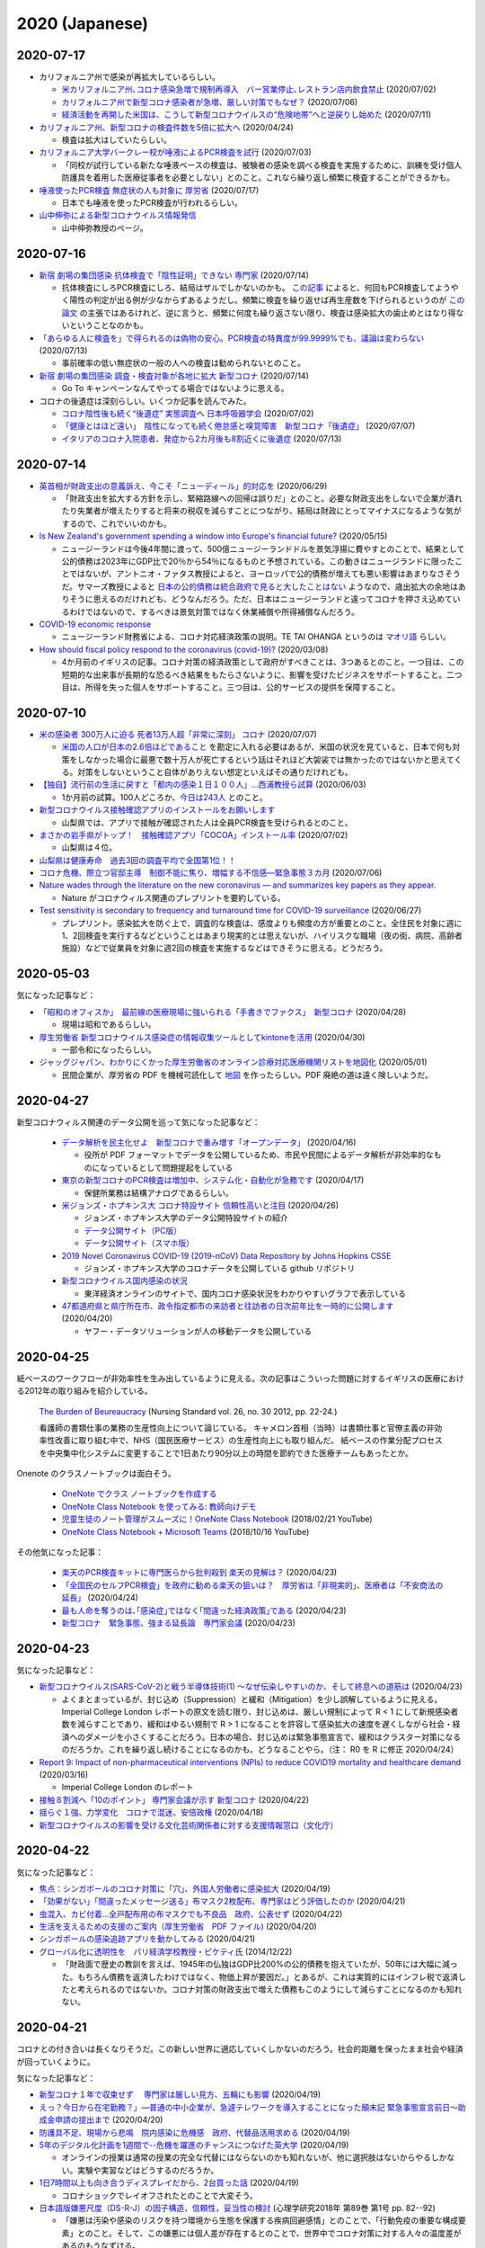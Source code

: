 2020 (Japanese)
================

2020-07-17
----------

* カリフォルニア州で感染が再拡大しているらしい。

  * `米カリフォルニア州､コロナ感染急増で規制再導入　バー営業停止､レストラン店内飲食禁止 <https://www.newsweekjapan.jp/stories/world/2020/07/post-93838.php>`_ (2020/07/02)
  * `カリフォルニア州で新型コロナ感染者が急増、厳しい対策でもなぜ？ <https://www.technologyreview.jp/s/211148/theres-not-one-reason-californias-covid-19-cases-are-soaring-there-are-many/>`_ (2020/07/06)
  * `経済活動を再開した米国は、こうして新型コロナウイルスの“危険地帯”へと逆戻りし始めた <https://wired.jp/2020/07/11/coronavirus-cases-usa/>`_ (2020/07/11)

* `カリフォルニア州、新型コロナの検査件数を5倍に拡大へ <https://www.technologyreview.jp/s/201332/california-aims-to-quintuple-its-coronavirus-testing/>`_ (2020/04/24)

  * 検査は拡大はしていたらしい。

* `カリフォルニア大学バークレー校が唾液によるPCR検査を試行 <https://jp.techcrunch.com/2020/07/03/2020-07-02-berkeleys-innovative-genomics-institute-is-rolling-out-a-spit-test-for-covid-19-testing/>`_ (2020/07/03)

  * 「同校が試行している新たな唾液ベースの検査は、被験者の感染を調べる検査を実施するために、訓練を受け個人防護具を着用した医療従事者を必要としない」とのこと。これなら繰り返し頻繁に検査することができるかも。

* `唾液使ったPCR検査 無症状の人も対象に 厚労省 <https://www3.nhk.or.jp/news/html/20200717/k10012520241000.html>`_ (2020/07/17)

  * 日本でも唾液を使ったPCR検査が行われるらしい。

* `山中伸弥による新型コロナウイルス情報発信 <https://www.covid19-yamanaka.com/index.html>`_

  * 山中伸弥教授のページ。


2020-07-16
----------

* `新宿 劇場の集団感染 抗体検査で「陰性証明」できない 専門家 <https://www3.nhk.or.jp/news/html/20200714/k10012515171000.html>`_ (2020/07/14)

  * 抗体検査にしろPCR検査にしろ、結局はザルでしかないのかも。  `この記事 <https://www.bbc.com/japanese/features-and-analysis-51526856>`_ によると、何回もPCR検査してようやく陽性の判定が出る例が少なからずあるようだし。頻繁に検査を繰り返せば再生産数を下げられるというのが `この論文 <https://www.medrxiv.org/content/10.1101/2020.06.22.20136309v2>`_ の主張ではあるけれど、逆に言うと、頻繁に何度も繰り返さない限り、検査は感染拡大の歯止めとはなり得ないということなのかも。

* `「あらゆる人に検査を」で得られるのは偽物の安心。PCR検査の特異度が99.9999%でも、議論は変わらない <https://www.buzzfeed.com/jp/yutochiba/covid-19-pcr-false-positive>`_ (2020/07/13)

  * 事前確率の低い無症状の一般の人への検査は勧められないとのこと。

* `新宿 劇場の集団感染 調査・検査対象が各地に拡大 新型コロナ <https://www3.nhk.or.jp/news/html/20200714/k10012515491000.html>`_ (2020/07/14)

  * Go To キャンペーンなんてやってる場合ではないように思える。

* コロナの後遺症は深刻らしい。いくつか記事を読んでみた。

  * `コロナ陰性後も続く“後遺症” 実態調査へ 日本呼吸器学会 <https://www3.nhk.or.jp/news/html/20200702/k10012492951000.html>`_ (2020/07/02)
  * `「健康とはほど遠い」　陰性になっても続く倦怠感と嗅覚障害　新型コロナ「後遺症」 <https://mainichi.jp/articles/20200707/k00/00m/040/106000c>`_ (2020/07/07)
  * `イタリアのコロナ入院患者、発症から2カ月後も8割近くに後遺症 <https://forbesjapan.com/articles/detail/35798>`_ (2020/07/13)



2020-07-14
----------

* `英首相が財政支出の意義訴え、今こそ「ニューディール」的対応を <https://jp.mobile.reuters.com/article/amp/idJPKBN2400YT>`_ (2020/06/29)

  * 「財政支出を拡大する方針を示し、緊縮路線への回帰は誤りだ」とのこと。必要な財政支出をしないで企業が潰れたり失業者が増えたりすると将来の税収を減らすことにつながり、結局は財政にとってマイナスになるような気がするので、これでいいのかも。

* `Is New Zealand's government spending a window into Europe's financial future? <https://www.euronews.com/2020/05/14/new-zealand-s-debt-to-soar-to-counter-covid-19-europe-s-will-too>`_ (2020/05/15)

  * ニュージーランドは今後4年間に渡って、500億ニュージーランドドルを景気浮揚に費やすとのことで、結果として公的債務は2023年にGDP比で20％から54％になるものと予想されている。この動きはニュージランドに限ったことではないが、アントニオ・ファタス教授によると、ヨーロッパで公的債務が増えても悪い影響はあまりなさそうだ。サマーズ教授によると `日本の公的債務は統合政府で見ると大したことはない <https://www.asahi.com/amp/articles/ASMD42400MD4UHBI00F.html>`_ ようなので、歳出拡大の余地はありそうに思えるのだけれども、どうなんだろう。ただ、日本はニュージーランドと違ってコロナを押さえ込めているわけではないので、するべきは景気対策ではなく休業補償や所得補償なんだろう。

* `COVID-19 economic response <https://treasury.govt.nz/information-and-services/nz-economy/covid-19-economic-response>`_

  * ニュージーランド財務省による、コロナ対応経済政策の説明。TE TAI OHANGA というのは `マオリ語 <https://treasury.govt.nz/news-and-events/news/gabriel-makhlouf-speech-re-awakening-treasurys-wharenui>`_ らしい。 


* `How should fiscal policy respond to the coronavirus (covid-19)? <https://www.ifs.org.uk/publications/14746>`_ (2020/03/08)

  * 4か月前のイギリスの記事。コロナ対策の経済政策として政府がすべきことは、3つあるとのこと。一つ目は、この短期的な出来事が長期的な恐るべき結果をもたらさないように、影響を受けたビジネスをサポートすること。二つ目は、所得を失った個人をサポートすること。三つ目は、公的サービスの提供を保障すること。

2020-07-10
----------

* `米の感染者 300万人に迫る 死者13万人超「非常に深刻」 コロナ <https://www3.nhk.or.jp/news/html/20200707/k10012501181000.html>`_ (2020/07/07)

  * `米国の人口が日本の2.6倍ほどであること <https://www.mofa.go.jp/mofaj/kids/ranking/jinko_o.html>`_ を勘定に入れる必要はあるが、米国の状況を見ていると、日本で何も対策をしなかった場合に最悪で数十万人が死亡するという話はそれほど大袈裟では無かったのではないかと思えてくる。対策をしないということ自体がありえない想定といえばその通りだけれども。

* `【独自】流行前の生活に戻すと「都内の感染１日１００人」…西浦教授ら試算 <https://www.yomiuri.co.jp/national/20200603-OYT1T50064/>`_  (2020/06/03)

  * 1か月前の試算。100人どころか、`今日は243人 <https://www3.nhk.or.jp/news/html/20200710/k10012507891000.html?utm_int=news_contents_news-main_003>`_ とのこと。

* `新型コロナウイルス接触確認アプリのインストールをお願いします <https://www.pref.yamanashi.jp/kenko-zsn/corona/sessyokuapp.html>`_ 

  * 山梨県では、アプリで接触が確認された人は全員PCR検査を受けられるとのこと。

* `まさかの岩手県がトップ！　接触確認アプリ「COCOA」インストール率 <https://www.itmedia.co.jp/business/articles/2007/02/news052.html>`_ (2020/07/02)

  * 山梨県は４位。

* `山梨県は健康寿命　過去3回の調査平均で全国第1位！！ <https://www.pref.yamanashi.jp/kenko-zsn/index.html>`_

* `コロナ危機、際立つ官邸主導　制御不能に焦り、増幅する不信感―緊急事態３カ月 <https://www.jiji.com/jc/article?k=2020070600282&g=pol>`_ (2020/07/06)

* `Nature wades through the literature on the new coronavirus — and summarizes key papers as they appear. <https://www.nature.com/articles/d41586-020-00502-w>`_

  * Nature がコロナウィルス関連のプレプリントを要約している。

* `Test sensitivity is secondary to frequency and turnaround time for COVID-19 surveillance <https://www.medrxiv.org/content/10.1101/2020.06.22.20136309v2>`_  (2020/06/27)

  * プレプリント。感染拡大を防ぐ上で、調査的な検査は、感度よりも頻度の方が重要とのこと。全住民を対象に週に1、2回検査を実行するなどということはあまり現実的とは思えないが、ハイリスクな職場（夜の街、病院、高齢者施設）などで従業員を対象に週2回の検査を実施するなどはできそうに思える。どうだろう。

2020-05-03
----------

気になった記事など：

* `「昭和のオフィスか」　最前線の医療現場に強いられる「手書きでファクス」　新型コロナ <https://mainichi.jp/articles/20200428/k00/00m/040/010000c>`_ (2020/04/28)

  * 現場は昭和であるらしい。

* `厚生労働省 新型コロナウイルス感染症の情報収集ツールとしてkintoneを活用 <https://topics.cybozu.co.jp/news/2020/04/30-8782.html>`_ (2020/04/30)

  * 一部令和になったらしい。

* `ジャッグジャパン、わかりにくかった厚生労働省のオンライン診療対応医療機関リストを地図化 <https://pc.watch.impress.co.jp/docs/news/1250612.html>`_ (2020/05/01)

  * 民間企業が、厚労省の PDF を機械可読化して `地図 <https://jagjapan.maps.arcgis.com/apps/webappviewer/index.html?id=0acb412ae1f8467da2605b7aff803679>`_ を作ったらしい。PDF 廃絶の道は遠く険しいようだ。



2020-04-27
----------

新型コロナウィルス関連のデータ公開を巡って気になった記事など：

  * `データ解析を民主化せよ　新型コロナで重み増す「オープンデータ」 <https://business.nikkei.com/atcl/seminar/19/00058/041400047/>`_ (2020/04/16)

    * 役所が PDF フォーマットでデータを公開しているため、市民や民間によるデータ解析が非効率的なものになっているとして問題提起をしている

  * `東京の新型コロナのPCR検査は増加中、システム化・自動化が急務です <https://fujiiakira.tokyo/20200417-tokyo-pcr-test-need-digitalization/>`_ (2020/04/17)

    * 保健所業務は結構アナログであるらしい。

  * `米ジョンズ・ホプキンス大 コロナ特設サイト 信頼性高いと注目 <https://www3.nhk.or.jp/news/html/20200426/k10012406071000.html>`_ (2020/04/26)

    * ジョンズ・ホプキンス大学のデータ公開特設サイトの紹介
    * `データ公開サイト（PC版） <https://www.arcgis.com/apps/opsdashboard/index.html#/bda7594740fd40299423467b48e9ecf6>`_ 
    * `データ公開サイト（スマホ版） <https://www.arcgis.com/apps/opsdashboard/index.html#/85320e2ea5424dfaaa75ae62e5c06e61>`_

  * `2019 Novel Coronavirus COVID-19 (2019-nCoV) Data Repository by Johns Hopkins CSSE <https://github.com/CSSEGISandData/COVID-19>`_ 

    * ジョンズ・ホプキンス大学のコロナデータを公開している github リポジトリ

  * `新型コロナウイルス国内感染の状況 <https://toyokeizai.net/sp/visual/tko/covid19/>`_ 

    * 東洋経済オンラインのサイトで、国内コロナ感染状況をわかりやすいグラフで表示している

  * `47都道府県と県庁所在市、政令指定都市の来訪者と往訪者の日次前年比を一時的に公開します <https://ds.yahoo.co.jp/topics/202004202.html>`_ (2020/04/20)

    * ヤフー・データソリューションが人の移動データを公開している


2020-04-25
----------

紙ベースのワークフローが非効率性を生み出しているように見える。次の記事はこういった問題に対するイギリスの医療における2012年の取り組みを紹介している。

  `The Burden of Beureaucracy <https://journals.rcni.com/doi/abs/10.7748/ns2012.03.26.30.22.p7892>`_ (Nursing Standard vol. 26, no. 30 2012, pp. 22-24.)

  看護師の書類仕事の業務の生産性向上について論じている。
  キャメロン首相（当時）は書類仕事と官僚主義の非効率性改善に取り組む中で、NHS（国民医療サービス）の生産性向上にも取り組んだ。
  紙ベースの作業分配プロセスを中央集中化システムに変更することで1日あたり90分以上の時間を節約できた医療チームもあったとか。


Onenote のクラスノートブックは面白そう。

  * `OneNote でクラス ノートブックを作成する <https://support.office.com/ja-jp/article/onenote-でクラス-ノートブックを作成する-5d30ac45-dc22-4399-a80a-700ce7d18d11>`_ 
  * `OneNote Class Notebook を使ってみる: 教師向けデモ <https://support.microsoft.com/ja-jp/office/onenote-class-notebook-を使ってみる-教師向けデモ-28666b8e-b0ae-48fe-b001-1874f5f6db58?ui=ja-jp&rs=ja-jp&ad=jp>`_ 
  * `児童生徒のノート管理がスムーズに！OneNote Class Notebook <https://youtu.be/Nw8zj5q72wM>`_ (2018/02/21 YouTube)
  * `OneNote Class Notebook + Microsoft Teams <https://youtu.be/NhbvBnsLcSs>`_ (2018/10/16 YouTube)

その他気になった記事：

  * `楽天のPCR検査キットに専門医らから批判殺到 楽天の見解は？ <https://www.buzzfeed.com/jp/naokoiwanaga/rakuten-pcr>`_ (2020/04/23)
  * `「全国民のセルフPCR検査」を政府に勧める楽天の狙いは？　厚労省は「非現実的」、医療者は「不安商法の延長」 <https://www.buzzfeed.com/jp/naokoiwanaga/covid-19-rakuten-2>`_ (2020/04/24)
  * `最も人命を奪うのは､｢感染症｣ではなく｢間違った経済政策｣である <https://president.jp/articles/-/34659>`_ (2020/04/23)
  * `新型コロナ　緊急事態、強まる延長論　専門家会議 <https://mainichi.jp/articles/20200423/ddm/003/040/031000c>`_ (2020/04/23)
  

2020-04-23
----------

気になった記事など：

* `新型コロナウイルス(SARS-CoV-2)と戦う半導体技術(1) ～なぜ伝染しやすいのか、そして終息への道筋は <https://pc.watch.impress.co.jp/docs/column/kaigai/1248879.html>`_ (2020/04/23)

  * よくまとまっているが、封じ込め（Suppression）と緩和（Mitigation）を少し誤解しているように見える。Imperial College London レポートの原文を読む限り、封じ込めは、厳しい規制によって R < 1 にして新規感染者数を減らすことであり、緩和はゆるい規制で R > 1 になることを許容して感染拡大の速度を遅くしながら社会・経済へのダメージを小さくすることだろう。日本の場合、封じ込めは緊急事態宣言で、緩和はクラスター対策になるのだろうか。これを繰り返し続けることになるのかも。どうなることやら。（注： R0 を R に修正 2020/04/24）

* `Report 9: Impact of non-pharmaceutical interventions (NPIs) to reduce COVID19 mortality and healthcare demand <https://spiral.imperial.ac.uk/handle/10044/1/77482>`_ (2020/03/16)

  * Imperial College London のレポート

* `接触８割減へ「10のポイント」 専門家会議が示す 新型コロナ <https://www3.nhk.or.jp/news/html/20200422/k10012400721000.html>`_ (2020/04/22)
* `揺らぐ１強、力学変化　コロナで混迷、安倍政権 <https://www.jiji.com/jc/article?k=2020041800283&g=pol>`_ (2020/04/18)
* `新型コロナウイルスの影響を受ける文化芸術関係者に対する支援情報窓口（文化庁） <https://www.bunka.go.jp/koho_hodo_oshirase/sonota_oshirase/2020020601.html>`_ 

2020-04-22
----------

気になった記事など：

* `焦点：シンガポールのコロナ対策に「穴」、外国人労働者に感染拡大 <https://jp.reuters.com/article/singapore-coronavirus-health-idJPKCN21Y0KJ>`_ (2020/04/19)
* `「効果がない」「間違ったメッセージ送る」布マスク2枚配布、専門家はどう評価したのか <https://www.buzzfeed.com/jp/saoriibuki/two-masks>`_ (2020/04/21)
* `虫混入、カビ付着…全戸配布用の布マスクでも不良品　政府、公表せず <https://mainichi.jp/articles/20200421/k00/00m/040/185000c>`_ (2020/04/22)
* `生活を支えるための支援のご案内（厚生労働省　PDF ファイル) <https://www.mhlw.go.jp/content/10900000/000622924.pdf>`_ (2020/04/20)
* `シンガポールの感染追跡アプリを動かしてみる <https://qiita.com/inonb/items/75b5f4ff5fb5de940bbd>`_ (2020/04/21)
* `グローバル化に透明性を　パリ経済学校教授・ピケティ氏 <https://www.nikkei.com/article/DGXLASDF19H05_Z11C14A2SHA000/>`_ (2014/12/22)

  * 「財政面で歴史の教訓を言えば、1945年の仏独はGDP比200%の公的債務を抱えていたが、50年には大幅に減った。もちろん債務を返済したわけではなく、物価上昇が要因だ。」とあるが、これは実質的にはインフレ税で返済したと考えられるのではないか。コロナ対策の財政支出で増えた債務もこのようにして減らすことになるのかも知れない。




2020-04-21
----------

コロナとの付き合いは長くなりそうだ。この新しい世界に適応していくしかないのだろう。社会的距離を保ったまま社会や経済が回っていくように。

気になった記事など：

* `新型コロナ１年で収束せず　 専門家は厳しい見方、五輪にも影響 <https://medical.jiji.com/topics/1619>`_ (2020/04/19)
* `えっ？今日から在宅勤務？」―普通の中小企業が、急遽テレワークを導入することになった顛末記 緊急事態宣言前日～助成金申請の提出まで <https://internet.watch.impress.co.jp/docs/review/1247752.html>`_ (2020/04/20)
* `防護具不足、現場から悲鳴　院内感染に危機感　政府、代替品活用求める <https://www.hokkaido-np.co.jp/article/413671/>`_ (2020/04/19)
* `5年のデジタル化計画を1週間で--危機を躍進のチャンスにつなげた英大学 <https://japan.zdnet.com/article/35152381/>`_ (2020/04/19)

  * オンラインの授業は通常の授業の完全な代替にはならないのかも知れないが、他に選択肢はないからやるしかない。実験や実習などはどうするのだろうか。

* `1日7時間以上も向き合うディスプレイだから、2台買った話 <https://pc.watch.impress.co.jp/docs/column/kaimono/1248102.html>`_ (2020/04/19)

  * コロナショックでレイオフされたとのことで大変そう。

* `日本語版嫌悪尺度（DS-R-J）の因子構造，信頼性，妥当性の検討 <https://ci.nii.ac.jp/naid/130006725994>`_ (心理学研究2018年 第89巻 第1号 pp. 82--92)

  * 「嫌悪は汚染や感染のリスクを持つ環境から生態を保護する疾病回避感情」とのことで、「行動免疫の重要な構成要素」とのこと。そして、この嫌悪には個人差が存在するとのことで、世界中でコロナ対策に対する人々の温度差があるのもうなずける。


2020-04-19
----------

気になったニュース：

* `新型コロナの影響で仕事や暮らしが困窮したら？--個人事業主向け「公的支援策」まとめ <https://japan.cnet.com/article/35152492/>`_ (2020/04/17)
* `千葉市 クラスター発生施設名公表の事業者に100万円の協力金 <https://www3.nhk.or.jp/news/html/20200417/k10012392661000.html>`_ (2020/04/17)
* `シングルマザー「子どもをどう養えば…」新型コロナ感染拡大 <https://www3.nhk.or.jp/news/html/20200417/k10012392851000.html>`_ (2020/04/17)
* `千葉市 デリバリーに乗り出す飲食店に費用の一部を助成へ <https://www3.nhk.or.jp/news/html/20200417/k10012393041000.html>`_ (2020/04/17)
* `ＰＣＲ検査 「ウォークスルー方式」で検体採取へ 神奈川 <https://www3.nhk.or.jp/news/html/20200417/k10012393161000.html>`_ (2020/04/17)
* `申請書等の押印見直しについて（千葉市） <https://www.city.chiba.jp/somu/joho/kaikaku/ouin_minaoshi2014.html>`_ (2018/04/09)
* `千葉市における押印見直しによる 効果（時間短縮）に関する調査研究 <http://www.chiba-u.ac.jp/research/coe_gp/result/education/result04.html>`_ (日付不詳)

2020-04-16
----------


コロナ関連で気になった記事。

* `新型コロナ休業対策 ヨーロッパでは事業者に補助金 <https://www3.nhk.or.jp/news/html/20200414/k10012385751000.html>`_ (2020/04/14)

  * ドイツでは補助金の申請手続きは全てインターネット上で行えるらしい。

* `ジョルディ・ガリ 「タブーへの挑戦 ～財政ファイナンスの効果を探る～」 <https://econ101.jp/ジョルディ・ガリ-「タブーへの挑戦-～財政ファイ/>`_ (2014/10/06)

  * コロナ対策の政府支出はこういうのでやることになるのだろうか。

* `マスク・防護服…医療装備が不足　企業、増産ためらう <https://www.nikkei.com/article/DGXMZO58052770U0A410C2EA2000/>`_ (2020/04/15)
* `首相「売れ残れば買い上げ」　企業に医療装備増産促す <https://www.nikkei.com/article/DGXMZO58089260V10C20A4MM8000/>`_ (2020/04/15)
* `各国の賃料に対する措置は？ 新型コロナウイルス <https://www3.nhk.or.jp/news/html/20200414/k10012387121000.html>`_ (2020/04/14)
* `無料で使える7つのオンライン会議サービスを徹底比較! <https://pc.watch.impress.co.jp/docs/topic/feature/1247143.html>`_ (2020/04/15)
* `公共交通での移動減 東京45％ ＮＹ87％ アップルがデータ公開 <https://www3.nhk.or.jp/news/html/20200415/k10012388271000.html>`_ (2020/04/15)
* `イタリアの専門家「外出制限の効果は３週目に」新型コロナ <https://www3.nhk.or.jp/news/html/20200415/k10012388151000.html>`_ (2020/04/15)
* `新型コロナウイルスの感染が疑われる人がいる場合の家庭内での注意事項（日本環境感染学会とりまとめ） <https://www.mhlw.go.jp/stf/seisakunitsuite/newpage_00009.html>`_ (2020年2月後半から3月前半だったと記憶)
* `新型コロナウイルス感染症の積極的疫学調査に関する報道の事実誤認について <https://www.niid.go.jp/niid/ja/diseases/ka/corona-virus/2019-ncov/2484-idsc/9441-covid14-15.html>`_ (2020/03/01)


お役所の手続きなどの非効率性はレッド・テープと呼ばれ、改善するための研究が色々とあるようだが、そういう問題に関連した日本語の文献はないだろうかと思って探したら二つ見つかった。

  * `シンプルな政府:“規制"をいかにデザインするか <https://www.amazon.co.jp/シンプルな政府-“規制-をいかにデザインするか-キャス・サンスティーン/dp/4757123663/>`_
  * `官僚はなぜ規制したがるのか: レッド・テープの理由と実態 <https://www.amazon.co.jp/dp/4326302453/>`_


2020-04-14
----------

地方分権を進めて権限や財源を地方に移譲して行ったほうが良いのではないかと思えてきたが、同時に、そうしたら東京以外の地方はやっていけるのだろうかと心配にもなってきた。

以下、気になるニュース：

* `消毒液の代わりにアルコール高濃度の酒使用認める 厚労省 <https://www3.nhk.or.jp/news/html/20200413/k10012384111000.html>`_ (2020/04/13)

  * `消毒用の代替品に 酒蔵会社が高濃度アルコール生産 富山 <https://www3.nhk.or.jp/news/html/20200413/k10012384491000.html>`_ (2020/04/13)
  * `菊水酒造、消毒用アルコールと同じ度数の「アルコール77」 <https://pc.watch.impress.co.jp/docs/news/yajiuma/1245129.html>`_ (2020/04/05)
  * `若鶴酒造、消毒用アルコールと同等のエタノール分を含む「砺波野スピリッツ77」 <https://pc.watch.impress.co.jp/docs/news/yajiuma/1245752.html>`_ (2020/04/07)

* `英米メディアが絶賛、ニュージーランドが新型コロナウイルスを抑え込んでいる理由とは <https://www.newsweekjapan.jp/stories/world/2020/04/post-93115.php>`_ (2020/04/13)
* `経産省、新型コロナの影響を受けた事業者に最大200万円給付 <https://pc.watch.impress.co.jp/docs/news/yajiuma/1246808.html>`_ (2020/04/13)
* `人工心肺装置使った高度治療の患者 ２週間でほぼ倍増 <https://www3.nhk.or.jp/news/html/20200413/k10012384501000.html>`_ (2020/04/13)
* `180床規模 プレハブの「仮設医療施設」設置へ 神奈川 <https://www3.nhk.or.jp/news/html/20200413/k10012384121000.html>`_ (2020/04/13)
* `AppleとGoogleが手を組んだ。感染拡大阻止に「スマホ技術」ができること <https://www.watch.impress.co.jp/docs/series/nishida/1246569.html>`_ (2020/04/12)
* `「学術系の無料公開も次々」「補償金1年免除で遠隔授業早期実現へ」など、出版業界気になるニュースまとめ（2020年3月30日～4月5日） <https://hon.jp/news/1.0/0/29297>`_ (2020/04/12)
* `新型コロナ 帰省自粛の学生にふるさとのコメなど送る 新潟 燕 <https://www3.nhk.or.jp/news/html/20200413/k10012384311000.html>`_ (2020/04/13)

  * `東京つばめいと <http://www.city.tsubame.niigata.jp/about/008001845.html>`_

* `新型ウイルス検査には欠陥があるのか？　7回目で初めて陽性の例も <https://www.bbc.com/japanese/features-and-analysis-51526856>`_ (2020/02/17)

  * 日本は検査数を増やすべきなんだろうけど、徹底的に検査したら感染者を見落とさないかというと、そうでもないのかも知れない。

2020-04-13
----------

* `緊急支援策のタイムリミット <https://note.com/iida_yasuyuki/n/n0a61286de272>`_ (2020/04/11)

  * 倒産してしまったビジネスは取り戻せない、飲食サービス業の中小企業に対する支援を急がないと潰れてしまう、政府が保険を提供すべき、といった趣旨のことが書いてある。

* `雇用調整助成金 手続き大幅簡略化 活用促す 厚生労働省 <https://www3.nhk.or.jp/news/html/20200410/k10012379261000.html>`_ (2020/04/10)

  * 支給までの期間を大幅に短縮したとのことで良いことだとは思うが、飲食業への支給は間に合うのだろうか。

* `働く人 経営者への支援は <https://www3.nhk.or.jp/news/special/coronavirus/management/?tab=1>`_

  * 各種支援策のまとめ（NHK）

* `新型コロナウイルス感染症関連  経済産業省の支援策 <https://www.meti.go.jp/covid-19/>`_ 
* `政府 “濃厚接触者を把握”アプリの導入検討 近く実用実験へ <https://www3.nhk.or.jp/news/html/20200413/k10012383421000.html>`_ (2020/04/13)
* `テレ朝「報道ステーション」メインの富川アナ 感染確認 <https://www3.nhk.or.jp/news/html/20200412/k10012382661000.html>`_ (2020/04/12)


2020-04-11
----------

気になる記事をピックアップ。

* `「このままでは8割減できない」 「8割おじさん」こと西浦博教授が、コロナ拡大阻止でこの数字にこだわる理由 <https://www.buzzfeed.com/jp/naokoiwanaga/covid-19-nishiura?utm_source=dynamic&utm_campaign=bfsharetwitter>`_ (2020/04/11)

  * かなり細かい計算に基づいて8割削減ということらしい。内情についても色々と書いてある。

* AppleとGoogle、新型コロナウイルス対策として、濃厚接触の可能性を検出する技術で協力

  * `Apple <https://www.apple.com/jp/newsroom/2020/04/apple-and-google-partner-on-covid-19-contact-tracing-technology/>`_ (2020/04/10)
  * `Google <https://japan.googleblog.com/2020/04/apple-and-google-partner-covid-19-contact-tracing-technology.html>`_ (2020/04/11)

* `在宅勤務なのにハンコを押すために出社… <https://www3.nhk.or.jp/news/html/20200411/k10012381401000.html>`_  (2020/04/11)
* `遠隔授業を阻む著作権の問題をクリアにする「授業目的公衆送信補償金制度」とは？ <https://hon.jp/news/1.0/0/29231>`_ (2020/04/09)
* `埼玉県 ホテルを一時的な滞在施設に 軽症患者など移送へ <https://www3.nhk.or.jp/news/html/20200411/k10012381691000.html>`_ (2020/04/11)
* `テレワークでトラブりがちなビデオ会議を快適に! Windowsのマイク周りの設定を解説 <https://pc.watch.impress.co.jp/docs/column/ubiq/1245991.html>`_ (2020/04/08)

2020-04-10
----------

休業補償を出し惜しんで感染終息までの期間が長引くと、人的被害が大きくなるのはもちろん、経済的にもかえって高くつくことになりはしないだろうか？その辺り、シナリオ毎の試算はないのだろうか？

自宅隔離に関して気になった記事：

* `自宅隔離は感染広げる、武漢の轍を踏まぬよう－中国がイタリアに警告 <https://www.bloomberg.co.jp/news/articles/2020-03-30/Q80H0NDWX2QP01>`_ (2020/03/31)
* `＜新型コロナ＞市立静岡病院　女性看護師が感染　同居家族陽性　市、濃厚接触者を検査 <https://www.tokyo-np.co.jp/article/shizuoka/list/202004/CK2020040102000185.html>`_ (2020/04/01)
* `韓国 新型コロナ ホテルや研修施設などを軽症者の隔離施設に <https://www3.nhk.or.jp/news/html/20200403/k10012367051000.html>`_ (2020/04/03)
* `感染者”自宅療養も選択肢”〜埼玉県知事 <https://www.news24.jp/articles/2020/04/09/07622796.html>`_ (2020/04/09)
* `COVID-19にかかった人を自宅でお世話するにはどうしたら <https://www.bbc.com/japanese/video-52182544>`_ (2020/04/07)

その他気になった記事：

* `「人と人との接触8割減らす」どうすれば？ たとえば「ランチ、買い物1人で」 <https://mainichi.jp/articles/20200409/k00/00m/040/197000c>`_ (2020/04/09)

  * 対策をしっかりやれば1か月程度続ければいいが、接触の減り方が中途半端だと長引くとのこと。

* `TOKYO チャレンジネット <https://www.tokyo-challenge.net/>`_

  * 住むところがなくなった人たちの相談に応じているらしい。

* `【新型コロナ】マスクメーカーが製造設備購入を即断できない事情 <https://newswitch.jp/p/21796>`_ (2020/04/09)

  * マスク製造機の価格は1台2億円前後とのこと。一体化型マスクを1分間に600枚以上生産できるとか。

* `布マスク全戸配布、関連経費４６６億円見込み…７都府県優先で「来週中の開始目指す」 <https://www.yomiuri.co.jp/politics/20200409-OYT1T50260/>`_ (2020/04/09)

  * 経費は466億円とのこと。マスク製造機233台分。

* `ドイツ政府、スマートウォッチで新型コロナ感染かどうかを判別して地域を把握するアプリを配布 <https://pc.watch.impress.co.jp/docs/news/yajiuma/1245685.html>`_ (2020/04/08)
* `MIT、個人特定なしに新型コロナ感染者の接近がスマホでわかるシステム <https://pc.watch.impress.co.jp/docs/news/1246365.html>`_ (2020/04/10)
* `経産省の３０代男性職員が感染 <https://jp.reuters.com/article/idJP2020040901001983>`_ (2020/04/09)
* `新型コロナ感染の毎日放送取締役が死亡 <https://this.kiji.is/620885433652036705>`_  (2020/04/09)
* `朝日新聞の50代男性論説委員が新型コロナ感染 <https://mainichi.jp/articles/20200409/k00/00m/040/226000c>`_ (2020/04/09)
* `イギリス､新型コロナウイルス発症ペース鈍化　封鎖措置が効果、2週間後に患者･死者が減少か <https://www.newsweekjapan.jp/stories/world/2020/04/2-213.php>`_ (2020/04/09)
* `ジョンソン英首相、ICUを出て一般病棟に　「気力十分」 <https://www.bbc.com/japanese/52239844>`_ (2020/04/10)

2020-04-08
----------

気になったものをメモ。

* `東京都「新型コロナで住まいを失った人の支援に12億円」。ネットカフェで暮らす人々も対象に <https://www.buzzfeed.com/jp/yutochiba/tokyo-support-homeless-people>`_ (2020/04/07)
* `全国知事会の緊急対策本部 損失補償求める緊急提言へ <https://www3.nhk.or.jp/news/html/20200408/k10012374771000.html>`_ (2020/04/08)
* `Webカメラが品切れでもOK? スマホをWebカメラとして使える「iVCam」を試してみた <https://pc.watch.impress.co.jp/docs/column/yajiuma-mini-review/1245703.html>`_ (2020/04/08)
* `【随時更新】緊急事態宣言、在宅でできる教科学習サービスまとめ <https://www.watch.impress.co.jp/kodomo_it/news/1243431.html>`_ (2020/04/08)


2020-04-07
----------

* `安倍首相が緊急事態宣言 ７都府県対象 効力５月６日まで <https://www3.nhk.or.jp/news/html/20200407/k10012373011000.html>`_ (2020/04/07)

  * 日本の緊急事態は欧米のロックダウンとは違うらしい。

* `英政府、雇用維持する企業に異例の補助金　給与の8割 <https://www.bbc.com/japanese/51988613>`_ (2020/03/21)

  * イギリス財務相は次のように述べたそうだ：「いま自宅にいて、将来が不安な皆さんにはこう申し上げます。あなたは決して独りではないと。自分だけで何とかしなくてはならないとは思わないでください」

* `「事態は悪くなる」と英首相、手紙で市民に　新型コロナウイルス <https://www.bbc.com/japanese/52080538>`_ (2020/03/29)

  * 手紙には次のようなことが書いてあるらしい： 「市民に外出を控えて感染拡大を防ぐことで、国民医療制度の国民保健サービス（NHS）がパンクしないように協力してほしい、1人1人のそうした行動が多くの命を救うことになる」

* `ジョンソン英首相、集中治療室へ　新型コロナウイルスの症状「悪化」 <https://www.bbc.com/japanese/52192964>`_ (2020/04/07)

  * 全快を祈っています。

* `新型コロナウィルス 支援情報 <https://covid19.readyfor.jp/>`_

  * クラウドファンディングらしい。

* `ライブハウスの95％が減収「3カ月持つか分からない」半数 <https://this.kiji.is/619866593054901345>`_ (2020/04/06)
* `東京都、営業縮小のバー・クラブなどに支援金給付へ <https://r.nikkei.com/article/DGXMZO57596090S0A400C2000000>`_ (2020/04/03)
* `都、休業要請に応じた事業者への協力金検討 <https://this.kiji.is/619876661377401953>`_ (2020/04/06)
* `新型コロナウイルス感染症に関する専門家有志の会 <https://note.stopcovid19.jp/>`_ (since 2020/04/05)
* `ネット授業も著作物の利用自由に 文化庁、コロナで新制度前倒し <https://this.kiji.is/618746464770851937>`_ (2020/04/03)

2020-04-05
----------

イギリスは全土がロックダウン状態のようだけれど、日本の場合は東京・大阪だけで済むのだろうか。東京は首都直下地震に対する備えがある程度あると思うのだけれども、ロックダウンに耐えられないようでは首都直下地震にも対処できないような気がする。

* `移動やオフィス、パブを避けて」　イギリス政府が新型ウイルス対策を発表 <https://www.bbc.com/japanese/51921523>`_ (2020/03/17)
* `ジョンソン英首相、ウイルス危機は「逆転できる｣　 <https://www.bbc.com/japanese/51970199>`_ (2020/03/20)
* `イギリスで外出制限命令　罰則伴う <https://www.bbc.com/japanese/52013783>`_ (2020/03/24)
* `イギリスの新制限、その中身と理由は？　新型ウイルス対策 <https://www.bbc.com/japanese/52014769>`_ (2020/03/24)
* `イギリスが「元に戻るには」6カ月かかることも　新型コロナウイルスの影響 <https://www.bbc.com/japanese/52087959>`_ (2020/03/30)
* `英科学顧問、外出禁止は「効果が出ている」　新型コロナウイルス対策 <https://www.bbc.com/japanese/52101795>`_ (2020/03/31)


2020-04-04
----------

* `なぜ日本ではコロナウイルス流行が（それほど）起きていないのか、そしてなぜ東京で増えているか。 <https://georgebest1969.typepad.jp/blog/2020/04/なぜ日本ではコロナウイルス流行がそれほど起きていないのかそしてなぜ東京で増えている.html>`_ (2020/04/03)

  * 岩田健太郎教授のブログ。クラスター潰しは、斬新でも奇をてらったものでもなく、古典的な方法であるらしい。

* `「欧米に近い外出制限を」　北大教授、感染者試算で提言 西浦博氏 <https://www.nikkei.com/article/DGXMZO57610560T00C20A4MM0000/>`_ (2020/04/03)

  * 今から人の接触を8割減らしたとしても、ピーク時は一日数千人という試算。間違っていて欲しいところではあるが・・・。

* `「このままでは餓死」失職労働者、都市部から歩いて故郷へ　感染拡大懸念　全土封鎖のインド <https://mainichi.jp/articles/20200329/k00/00m/030/182000c>`_ (2020/03/29)

  * インドの話。日本はどうなるのだろう。東京で仕事や住むところを失った人たちに、帰る実家はあるのだろうか。

* `非常事態宣言発令後、事業主と労働者をどう守るか <https://news.yahoo.co.jp/byline/kurashigekotaro/20200403-00171331/>`_ (2020/04/03)

  * 雇用調整助成金を受け取るのはとても難しいらしい。最後は厚生労働省をはじめとする官僚たちに対するねぎらいの言葉で閉められている。

2020-04-03
----------

  * `コロナと闘う公務員たち 厚労省“コロナ本部” 現場の保健所は <https://www3.nhk.or.jp/news/html/20200402/k10012363911000.html>`_ (2020/04/02)

    * 保健所がパンクしているようで、これでは検査が進まないのも理解できる。

  * `2019-nCoVについてのメモとリンク <http://minato.sip21c.org/2019-nCoV-im3r.html>`_ (since 6th January 2020)

    * 神戸大学大学院保健学研究科・教授 によるコロナウィルスについてのメモ。 `4月1日のメモ <http://minato.sip21c.org/2019-nCoV-im3r.html#JSPH>`_ ではマスク配布について **そんな金があるなら，押谷先生が要望されている「保健所・地方衛生研究所・検疫所・クラスター対策班の人員の早急な拡充。特に保健所の負担の軽減」に使って欲しい** と書いている。

  * `野党 感染拡大で 早期の大型補正予算案の編成要求へ <https://www3.nhk.or.jp/news/html/20200331/k10012360401000.html>`_ (2020/03/31)

    * 自粛要請に伴う損失補償を提案している。

  * `消費増税「デフレ圧力になるかも」　米経済学の重鎮懸念 <https://www.asahi.com/amp/articles/ASMD42400MD4UHBI00F.html>`_ (2019/12/13)

    * 日銀も含めた統合政府で考えると、日本の債務はそれほど大きくはないらしい。

  * `財政赤字拡大容認論を問う(上) 債務、コスト限定的で効果大 ピーターソン国際経済研究所 オリビエ・ブランシャール・シニア・フェロー 田代毅・客員研究員 <https://www.nikkei.com/article/DGXKZO50597290U9A001C1KE8000/>`_ (2019/10/07)

    * 会員登録しないと読めない。登録したくないのでポイントだけ読んだ。

  * `新型コロナで公演中止 俳優や声優は「生きる危機に」 <https://www3.nhk.or.jp/news/html/20200403/k10012365511000.html>`_ (2020/04/03)

    * 西田敏行さんが頑張っているらしい。

  * `新型コロナウイルス感染症（COVID-19）に関する理事長声明 <https://www.jsicm.org/news/statement200401.html>`_ (2020/04/01)

    * 日本集中治療医学会によると、人口10万人あたりの ICU ベッド数は、ドイツ29から30床、イタリア12床、日本5床程度とのこと。

  感染症対策では、二つの両立が困難な目標を達成しなければいけないのだろう。一つは、感染症の拡大を防ぐこと、もう一つは社会・経済を壊さないこと。

2020-03-31
----------
気になる記事をピックアップする。

  * `目玉の「現金給付」対象で綱引き　規模でも議論　20年度予算成立、緊急経済対策へ <https://mainichi.jp/articles/20200327/k00/00m/020/294000c>`_ (2020/03/27)

    * 財務省が現金の一律給付を拒んでいるらしい。

  * `事後に対象者を絞る社会保険 <https://himaginary.hatenablog.com/entry/20200325/Mankiw_social_insurance_proposal>`_ (2020/03/25)

    * アメリカの経済学者の提言。最初に一律に現金を給付しておいて、必要なかった人からは税金で後から回収するという提案をしている。これなら迅速に対応でき、しかもお金がかかりすぎない。らしい。

  * `商品券より日銀券――簡素で効率的な給付について考える 中里透 / マクロ経済学・財政運営 <https://synodos.jp/economy/23415>`_ (2020/03/31)

    * 現金を一律給付して不要な人からは後から所得税で回収することが提案されている。一律給付の具体案としては、定額減税と給付措置の組み合わせと、政府小切手による支給の二つの手段が示されている。

  * `雇用調整助成金 <https://www.mhlw.go.jp/stf/seisakunitsuite/bunya/koyou_roudou/koyou/kyufukin/pageL07.html>`_
  
    * 厚生労働省によるお知らせ。事業主が雇用を維持すると助成金が受けられるらしい。自分にはよく分からない。

2020-03-23
-----------
感染症に関した記事をいくつか読んだ。

  * `消費減税か現金給付か――制度と経緯に即して考える <https://synodos.jp/economy/23398>`_ (2020/03/23)

    * コロナウィルスに対処する経済対策として4つの手段（消費減税、現金給付、地域振興券・プレミアム商品券の発行、ポイント還元の拡充）についてメリット・デメリットを検討している。そして、消費減税または（定額減税と組み合わせた）現金給付が望ましいと結論付けている。景気刺激のためというよりも家計支援の意味合いが強いという印象を受けた。

  * `水際対策は限界　日本が考えるべき感染症対策は <https://globe.asahi.com/article/11530017>`_ (2017/07/02)

    * 少々古い記事ではあるが、国内には感染症対策にあたる人材が不足しているとのことであった。

  * `近未来の感染症流行を予測できる数式の衝撃 北大教授｢数理モデルで感染症を食い止める｣ <https://toyokeizai.net/articles/-/232714>`_ (2018/08/10)

    * これもまた少々古い記事である。感染症の数理モデルの研究者の仕事の紹介をしている。

2020-03-20
-----------

コロナの世界的大流行による経済危機に対処するため世界では経済対策が提案されている。
  * `ドイツ政府、均衡財政の放棄も辞さず－新型コロナ対策費を捻出へ(2020/03/13) <https://www.bloomberg.co.jp/news/articles/2020-03-12/Q7316ET1UM0W01>`_
  * `マンキュー「パンデミックに寄せて」(2020/03/14) <https://himaginary.hatenablog.com/entry/20200314/Mankiw_on_pandemic>`_
  * `新型コロナ　ＥＵ経済対策、４兆円に増額(2020/3/15) <https://mainichi.jp/articles/20200315/ddm/012/030/068000c>`_
  * `危機対応の経済政策――消費増税と新型肺炎をどのように乗り越えるか？(2020/03/16) <https://synodos.jp/economy/23384>`_
  * `米、新型コロナ対策９０兆円規模　大型財政出動で景気下支え(2020/03/17) <https://www.jiji.com/amp/article?k=2020031700877&g=int>`_
  * `新型コロナと世界経済（4）分断の時代、財政に試練(2020/03/18) <https://www.nikkei.com/article/DGKKZO56918650X10C20A3MM8000/>`_
  * `英首相 ベーシック・インカム検討の考え 感染拡大の景気対策で(2020/3/19) <https://www3.nhk.or.jp/news/html/20200319/k10012338941000.html>`_


2020-03-09
-------------
この `scipy の歴史を論じた論文 <https://www.nature.com/articles/s41592-019-0686-2>`_ は興味深かった。
ここで提示されていた見方には同感。
Python がデータサイエンスで広く使われているのは、Python が汎用言語だからだ。
だから、Julia がデータサイエンスで主流になることはないかも知れない。
とはいえ、Julia は科学計算の有望な言語であり、興味を持っている。


2020-02-22
---------------

この記事にあるような動きは興味深い：
`Science funders gamble on grant lotteries <https://www.nature.com/articles/d41586-019-03572-7>`_

どんな研究が成功するか事前に予見することは難しい。それならいっそランダムに研究費を割り当てた方がいいのかも知れない。
これには申請書を書く側にも審査する側にも労力を削減する効果がある。

2020-01-26
--------------
Jupyter の Docker コンテナのための `cookiecutter テンプレート <https://github.com/r-ikota/cc-jupyter-docker>`_ を作った。

追記 (2020/02/22)：
~~~~~~~~~~~~~~~~~~~~
リポジトリ名が長いので変更した。


2020-01-17
--------------

ネイチャーの記事によると、現時点での AI にはいくらか問題があるようだ。
AI は間違った使い方をすると悲劇的な結果を招きかねない。

   * `AI can be sexist and racist — it’s time to make it fair <https://www.nature.com/articles/d41586-018-05707-8>`_ (18 JULY 2018)
   * `A fairer way forward for AI in health care <https://www.nature.com/articles/d41586-019-02872-2>`_ (25 SEPTEMBER 2019)
   * `Millions of black people affected by racial bias in health-care algorithms <https://www.nature.com/articles/d41586-019-03228-6>`_ (24 OCTOBER 2019, UPDATE 26 OCTOBER 2019)
   * `Why deep-learning AIs are so easy to fool <https://www.nature.com/articles/d41586-019-03013-5>`_ (09 OCTOBER 2019)

2020-01-14
--------------

電子ジャーナルの論文誌の購読料や掲載料が高いと聞くたびに思うのは、政府支出を使うなら、商業出版社に料金を払うより公的なオープンアクセスジャーナルを運営する方がもしかしたら費用対効果は高いのではないかということだ。